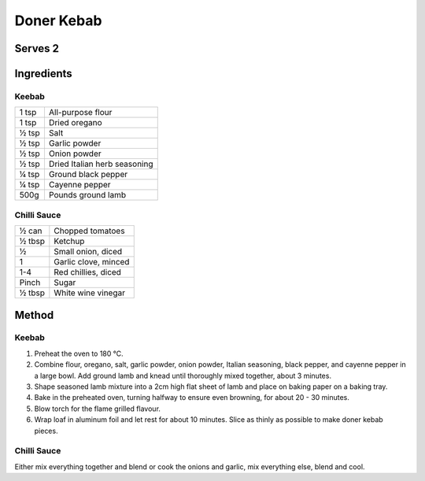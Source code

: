 Doner Kebab
============

Serves 2
--------


Ingredients
------------

Keebab
""""""

====== ============================
1 tsp  All-purpose flour
1 tsp  Dried oregano
½ tsp  Salt
½ tsp  Garlic powder
½ tsp  Onion powder
½ tsp  Dried Italian herb seasoning
¼ tsp  Ground black pepper
¼ tsp  Cayenne pepper
500g   Pounds ground lamb
====== ============================

Chilli Sauce
""""""""""""

====== ============================
½ can  Chopped tomatoes
½ tbsp Ketchup
½      Small onion, diced
1      Garlic clove, minced
1-4    Red chillies, diced
Pinch  Sugar
½ tbsp White wine vinegar
====== ============================


Method
------

Keebab
""""""

1. Preheat the oven to 180 °C.
2. Combine flour, oregano, salt, garlic powder, onion powder, Italian seasoning, black pepper, and cayenne pepper in a large bowl. Add ground lamb and knead until thoroughly mixed together, about 3 minutes.
3. Shape seasoned lamb mixture into a 2cm high flat sheet of lamb and place on baking paper on a baking tray.
4. Bake in the preheated oven, turning halfway to ensure even browning, for about 20 - 30 minutes.
5. Blow torch for the flame grilled flavour.
6. Wrap loaf in aluminum foil and let rest for about 10 minutes. Slice as thinly as possible to make doner kebab pieces.


Chilli Sauce 
""""""""""""

Either mix everything together and blend or cook the onions and garlic, mix everything else, blend and cool.
